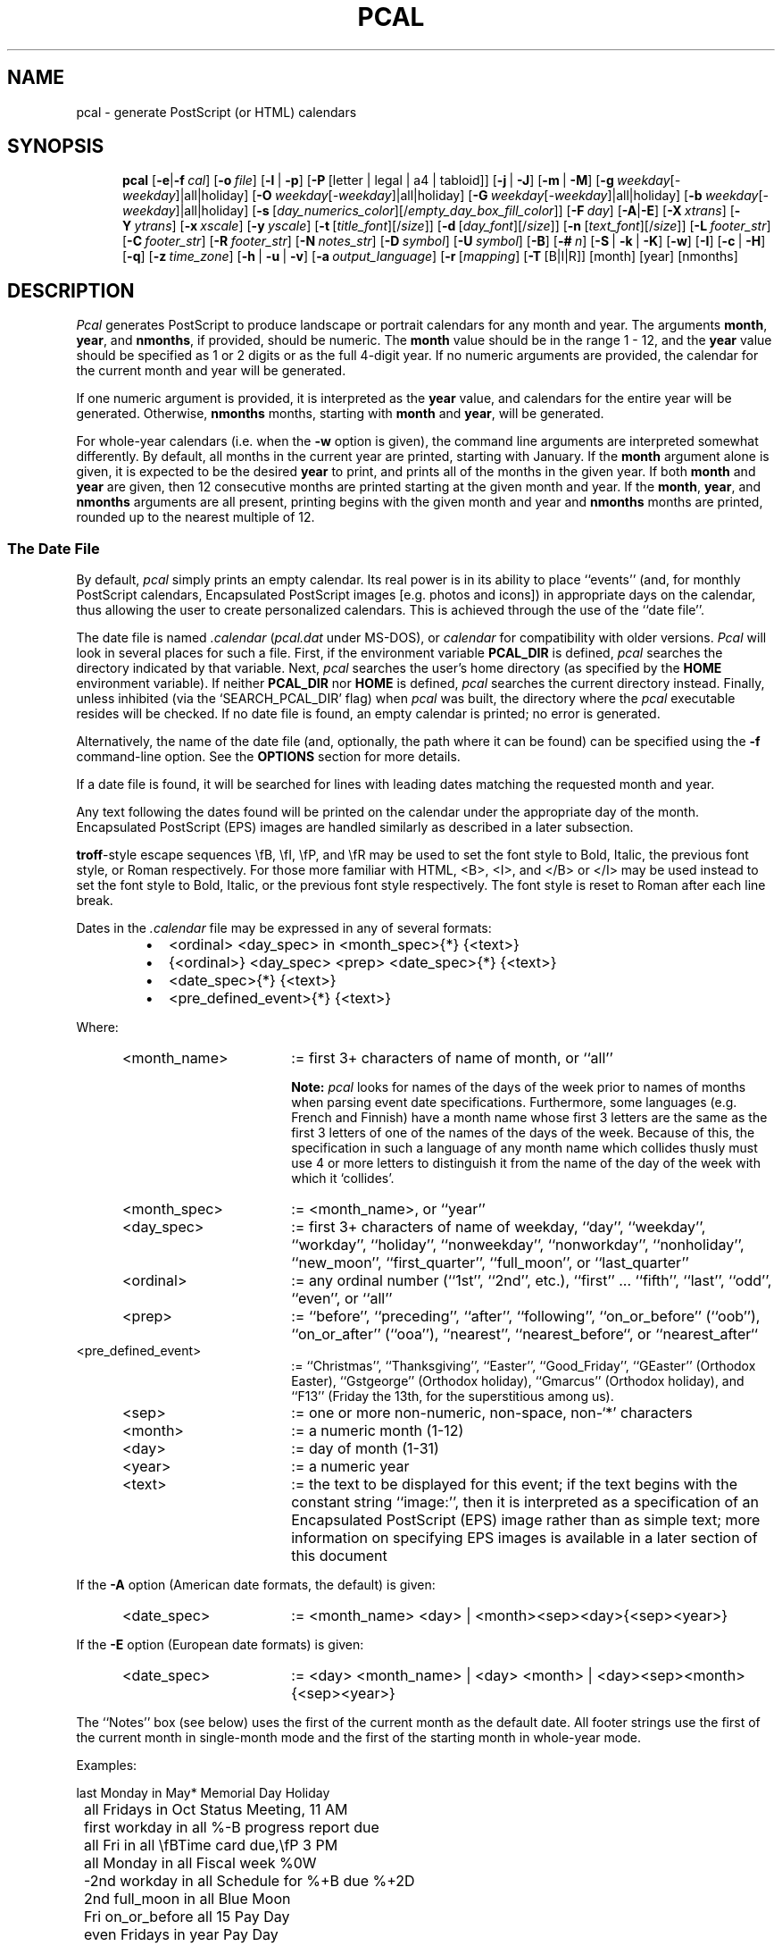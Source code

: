 .\" 
.\" pcal.man - documentation for Pcal
.\" 
.\" This 'man' page may be generated in alternate formats with any
.\" of the following commands:
.\"    
.\"    groff -man -Tps pcal.man >pcal-help.ps
.\"    groff -man -Thtml pcal.man >pcal-help.html
.\"    groff -man -Tascii pcal.man >pcal-help.txt
.\"    
.\" Revision History:
.\"
.\" 4.8.0
.\"     
.\"    2004-12-04 -- changes by Bill Marr (marr99@users.sourceforge.net): 
.\"     
.\"    Provide this commented-out section in the header of this 'pcal.man'
.\"    file to document the revision history.
.\"    
.\"    Provide instructions at the beginning of this file on how to generate
.\"    the various human-readable forms of this 'man' page.
.\"    
.\"    Add a detailed new section ('Encapsulated PostScript (EPS) Images') to
.\"    document the newly-added ability for embedded EPS images (photos,
.\"    icons, etc) on monthly PostScript calendars.
.\"    
.\"    Add a new section ('Generating PostScript Calendars Via A Web Browser
.\"    Interface') to document the long-available ability to generate
.\"    PostScript calendars via a web browser interface using a CGI (Common
.\"    Gateway Interface) script and a couple of HTML user interface files.
.\"    
.\"    In a special section apart from the normal 'pcal' options, document the
.\"    '-Z' (debug-only) flag, which has been available since version 4.3, but
.\"    for which the documentation was intentionally left out of the 'man'
.\"    page.
.\"    
.\"    Add the newly-added languages (sv [Swedish], pt [Portuguese], uk
.\"    [Ukrainian], et [Estonian], ru [Russian], lv [Latvian], and lt 
.\"    [Lithuanian]), to the list of those supported by the '-a' option.
.\"    
.\"    Change the '-a' switch option for the Greek language from 'gr' to
.\"    'el' to match the ISO 639 (2-letter and 3-letter language codes)
.\"    standard.
.\"    
.\"    Slightly re-order both the list of command-line options and the
.\"    associated full-length descriptions so that they're in the same order.
.\"    
.\"    Use the 'groff'/'man' '.SS' macro (unnumbered secondary section
.\"    heading) to provide nicer-looking section breaks.
.\"    
.\"    Create new 'secondary sections' for existing descriptions of 'Format
.\"    Specifiers', 'Pre-Processor Functionality', and 'The Moon File'.
.\"    Previously, these first 2 sections were part of one monolithic section
.\"    and the third was delineated with a simple bold font rather than being
.\"    defined in a distinct secondary section.
.\"    
.\"    Enhance the description of 'Pre-Processor Functionality' to include the
.\"    newly added ability to define a symbol value alongside a symbol name
.\"    with the 'define' directive.
.\"    
.\"    Provide additional examples of entries for the 'date file' (i.e. the
.\"    'pcal' configuration file).
.\"    
.\"    Change a couple of the existing examples of entries for the 'date file'
.\"    to reflect more-current 'year' values, to make it obvious how to
.\"    specify post-1999 years.
.\"    
.\"    Fix 2 small bugs (from the Debian Bug Tracking List for 'pcal') in the
.\"    use of escape sequences (e.g. '-\H' changed to '\-H') which was causing
.\"    the associated hyphenated 'pcal' option descriptions to appear
.\"    incorrectly.
.\"    
.\"    Add an HTML link to the free, online Adobe "PostScript Language
.\"    Reference Manual" book for those wanting to delve into the PostScript
.\"    world a bit deeper.
.\"    
.\"    Update the 'AUTHORS' section with a list of all known recent
.\"    contributors.
.\"    
.\"    Add commented-out lines which consist of several hypostrophes, merely
.\"    as a visual aid to the section breaks within this document for future
.\"    editors.  Also, to avoid text colorization problems (in Emacs'
.\"    'font-lock-mode', usually because of a line starting with a
.\"    double-quote character), break certain lines at a different spot, which
.\"    does not affect the 'man' page output at all.
.\"    
.\"    Change parameter names associated with '-s' command-line option from
.\"    'date_shade' and 'fill_shade' to 'day_numerics_color' and
.\"    'empty_day_box_fill_color' to more accurately reflect their function,
.\"    especially since the specification of a non-gray-scale (i.e. RGB color)
.\"    has been possible with this parameter for some time now.
.\"    
.\"    Change various references to the color 'gray' to reflect the fact that
.\"    the colors used are those specified by the '-s' option, with the
.\"    default for both colors being 'gray'.
.\"    
.\"    Document the '-q' flag (print one column per month, for HTML calendars
.\"    only) which has been available since 'pcal' version 4.7.1.
.\"    
.\"    Document the issue of collision of month names and day-of-week names in
.\"    certain languages (e.g. French and Finnish).
.\"    
.\"    To avoid confusion, provide a note about use of no space between an
.\"    option and its negative value to prevent 'pcal' from misinterpreting
.\"    the negative option value as an illegal option itself, based on a
.\"    problem reported by a user on the 'pcal' SourceForge site.
.\"    
.\"    Provide various other small cleanups and generally bring the document
.\"    up-to-date for all the changes which have gone into 'pcal' over the
.\"    various revisions, including some changes to reflect oversights from
.\"    previous revisions.
.\"    
.\"    Perform general formatting cleanups designed to make the output of this
.\"    manual page easier to read.
.\"    
.\" 
.TH PCAL 1 "14 Dec 2004" "Version 4.8.0" "USER COMMANDS"
.SH NAME
pcal \- generate PostScript (or HTML) calendars
.SH SYNOPSIS
.na
.in +5n
.ti -5n
.B pcal
[\fB\-e\fP|\fB\-f\fP\ \fIcal\fP\|]
[\fB\-o\fP\ \fIfile\fP\|]
[\fB\-l\fP\ |\ \fB\-p\fP]
[\fB\-P\fP\ [letter | legal | a4 | tabloid]]
[\fB\-j\fP\ |\ \fB\-J\fP]
[\fB\-m\fP\ |\ \fB\-M\fP]
[\fB\-g\fP\ \fIweekday\fR[\fI\-weekday\fR]|all|holiday]
[\fB\-O\fP\ \fIweekday\fR[\fI\-weekday\fR]|all|holiday]
[\fB\-G\fP\ \fIweekday\fR[\fI\-weekday\fR]|all|holiday]
[\fB\-b\fP\ \fIweekday\fR[\fI\-weekday\fR]|all|holiday]
[\fB\-s\fP\ [\fIday_numerics_color\fP][/\fIempty_day_box_fill_color\fP\|]]
[\fB\-F\fP\ \fIday\fP\|]
[\fB\-A\fP|\fB\-E\fP]
[\fB\-X\fP\ \fIxtrans\fP\|]
[\fB\-Y\fP\ \fIytrans\fP\|]
[\fB\-x\fP\ \fIxscale\fP\|]
[\fB\-y\fP\ \fIyscale\fP\|]
[\fB\-t\fP\ [\fItitle_font\fP][/\fIsize\fP\|]]
[\fB\-d\fP\ [\fIday_font\fP][/\fIsize\fP\|]]
[\fB\-n\fP\ [\fItext_font\fP][/\fIsize\fP\|]]
[\fB\-L\fP\ \fIfooter_str\fP\|]
[\fB\-C\fP\ \fIfooter_str\fP\|]
[\fB\-R\fP\ \fIfooter_str\fP\|]
[\fB\-N\fP\ \fInotes_str\fP\|]
[\fB\-D\fP\ \fIsymbol\fP\|]
[\fB\-U\fP\ \fIsymbol\fP\|]
[\fB\-B\fP]
[\fB\-#\fP\ \fIn\fP\|]
[\fB\-S\fP\ |\ \fB\-k\fP\ |\ \fB\-K\fP]
[\fB\-w\fP]
[\fB\-I\fP]
[\fB\-c\fP\ |\ \fB\-H\fP]
[\fB\-q\fP]
[\fB\-z\fP\ \fItime_zone\fP\|]
[\fB\-h\fP\ |\ \fB\-u\fP\ |\ \fB\-v\fP]
[\fB\-a\fP\ \fIoutput_language\fP\|]
[\fB\-r\fP\ [\fImapping\fP]
[\fB\-T\fP\ [B|I|R]]
[month]
[year]
[nmonths]

.\" ------------------------------------------------------------------

.SH DESCRIPTION
.I Pcal
generates PostScript to produce landscape or portrait calendars for any 
month and year.  The arguments
.BR month ,
.BR year ,
and
.BR nmonths ,
if provided, should be numeric.  The 
.BR month
value should be in the range 1 \- 12, and the 
.BR year
value should be specified as 1 or 2 digits or as the full 4-digit year.
If no numeric arguments are provided, the calendar for the current month
and year will be generated.
.PP
If one numeric argument is provided, it is interpreted as the
.BR year
value, and calendars for the entire year will be generated.  Otherwise, 
.BR nmonths
months, starting with
.BR month
and
.BR year ,
will be generated.
.PP
For whole-year calendars (i.e. when the
.B \-w
option is given), the command line arguments are interpreted somewhat
differently.  By default, all months in the current year are printed, starting
with January.  If the
.B month
argument alone is given, it is expected to be the desired
.B year
to print, and prints all of the months in the given year.  If both
.BR month " and " year
are given, then 12 consecutive months are printed starting at the given
month and year.  If the
.BR month ", " year ", and " nmonths
arguments are all present, printing begins with the given month and year and
.B nmonths
months are printed, rounded up to the nearest multiple of 12.

.\" ------------------------------------------------------------------

.SS The Date File

By default,
.I pcal
simply prints an empty calendar.  Its real power is in its ability to place
``events'' (and, for monthly PostScript calendars, Encapsulated PostScript
images [e.g. photos and icons]) in appropriate days on the calendar, thus
allowing the user to create personalized calendars.  This is achieved through
the use of the ``date file''.
.PP
The date file is named
.IR \.calendar " (" pcal.dat
under MS-DOS),
or
.I calendar
for compatibility with older versions.
.I Pcal
will look in several places for such a file.  First, if the environment variable
.BR PCAL_DIR
is defined,
.I pcal
searches the directory indicated by that variable.
Next,
.I pcal 
searches the user's home directory (as specified by the
.BR HOME
environment variable).
If neither
.BR PCAL_DIR
nor
.BR HOME
is defined,
.I pcal
searches the current directory instead.  Finally, unless inhibited (via 
the `SEARCH_PCAL_DIR' flag) when
.I pcal
was built, the directory where the
.I pcal
executable resides will be checked.  If no date file is found, an empty
calendar is printed; no error is generated.
.PP
Alternatively, the name of the date file (and, optionally, the path where it
can be found) can be specified using the
.B \-f
command-line option.  See the \fBOPTIONS\fP section for more details.
.PP
If a date file is found, it will be searched for lines with
leading dates matching the requested month and year.
.PP
Any text following the dates found will be printed on the calendar under the
appropriate day of the month.  Encapsulated PostScript (EPS) images are
handled similarly as described in a later subsection.
.PP
\fBtroff\fP-style escape sequences \\fB, \\fI,
\\fP, and \\fR may be used to set the font style to Bold, Italic, the previous
font style, or Roman respectively.  For those more familiar with HTML,
<B>, <I>, and </B> or </I> may be used instead to set the font style to Bold,
Italic, or
the previous font style respectively.  The font style is reset to Roman after
each line break.
.PP
Dates in the
.I \.calendar
file may be expressed in any of several formats:
.RS
.LP
.IP \(bu 2
<ordinal> <day_spec> in <month_spec>{*} {<text>}
.IP \(bu 2
{<ordinal>} <day_spec> <prep> <date_spec>{*} {<text>}
.IP \(bu 2
<date_spec>{*} {<text>}
.IP \(bu 2
<pre_defined_event>{*} {<text>}
.RE
.LP
Where:
.PP
.\".nf
.TP 22
	<month_name>
:= first 3+ characters of name of month, or ``all''
.IP
.B Note:
.I pcal
looks for names of the days of the week prior to names of months when parsing
event date specifications.  Furthermore, some languages (e.g. French and
Finnish) have a month name whose first 3 letters are the same as the first 3
letters of one of the names of the days of the week.  Because of this, the
specification in such a language of any month name which collides thusly must
use 4 or more letters to distinguish it from the name of the day of the week
with which it `collides'.
.TP
	<month_spec>
:= <month_name>, or ``year''
.TP
	<day_spec>
:= first 3+ characters of name of weekday, ``day'', ``weekday'', ``workday'',
``holiday'', ``nonweekday'', ``nonworkday'', ``nonholiday'', ``new_moon'',
``first_quarter'', ``full_moon'', or ``last_quarter''
.TP
	<ordinal>
:= any ordinal number (``1st'', ``2nd'', etc.), ``first'' ... ``fifth'',
``last'', ``odd'', ``even'', or ``all''
.TP
	<prep>
:= ``before'', ``preceding'', ``after'', ``following'', ``on_or_before''
(``oob''), ``on_or_after'' (``ooa''), ``nearest'', ``nearest_before``, or
``nearest_after``
.TP
	<pre_defined_event>
:= ``Christmas'', ``Thanksgiving'', ``Easter'', ``Good_Friday'', ``GEaster''
(Orthodox Easter), ``Gstgeorge'' (Orthodox holiday), ``Gmarcus'' (Orthodox
holiday), and ``F13'' (Friday the 13th, for the superstitious among us).
.TP
	<sep>
:= one or more non-numeric, non-space, non-`*' characters
.TP
	<month>
:= a numeric month (1-12)
.TP
	<day>
:= day of month (1-31)
.TP
	<year>
:= a numeric year
.TP
	<text>
:= the text to be displayed for this event; if the text begins with the
constant string ``image:'', then it is interpreted as a specification of an
Encapsulated PostScript (EPS) image rather than as simple text; more
information on specifying EPS images is available in a later section of this
document
.PP
If the
.B \-A
option (American date formats, the default) is given:
.PP
.TP 22
	<date_spec>
:= <month_name> <day> | <month><sep><day>{<sep><year>}
.PP
If the
.B \-E
option (European date formats) is given:
.PP
.TP 22
	<date_spec>
:= <day> <month_name> | <day> <month> | <day><sep><month>{<sep><year>}

.PP
The ``Notes'' box (see below) uses the first of the current month as the
default date.  All footer strings use the first of the current month in
single-month mode and the first of the starting month in whole-year mode.
.PP
Examples:
.PP
.ft CW
.nf
	last Monday in May*         Memorial Day Holiday
.sp
	all Fridays in Oct          Status Meeting, 11 AM
	first workday in all        %-B progress report due
	all Fri in all              \\fBTime card due,\\fP 3 PM
	all Monday in all           Fiscal week %0W
	-2nd workday in all         Schedule for %+B due %+2D
	2nd full_moon in all        Blue Moon
	Fri on_or_before all 15     Pay Day
	even Fridays in year        Pay Day
	183rd day of year           Mid-year (%l days left)
.sp
	Tue after first Mon in Nov  Election Day (USA)
.sp
	4th Thu in Nov*             Thanksgiving
	Fri after 4th Thu in Nov*   Day after Thanksgiving
	workday nearest 12/25*      Holiday
.sp
	12/25/04*                   Christmas     # American
	25.12.04*                   Christmas     # European
	25. 12.*                    Christmas     # European
.sp
	Dec 25*                     Christmas     # American
	25 Dec*                     Christmas     # European
	25. Dec*                    Christmas     # European
.sp
	F13                   Avoid black cats!   # 'Friday the 13th'
.fi
.ft
.PP
Any non-numeric character may separate numeric dates.  Holidays may be flagged
by following the date immediately with `*' as in the examples above; this will
cause the date numerics to be printed in the color specified by the
.B \-s
option (default = gray) and will cause the associated text (on monthly-format
calendars) to be placed adjacent to the numeric date in the day box rather
than below the numeric date (as is done for all non-holiday events).  ``Each''
and ``every'' are accepted as synonyms for ``all'', and any word may be used
in place of ``in''.  The abbreviations ``oob'' and ``ooa'' may be used in
place of the keywords ``on_or_before'' and ``on_or_after'', respectively.
``Nearest'' attempts to match the specified date; if that fails, it tries the
day after, then the day before, then two days after, two days before, and so
forth until a match occurs.
.PP
Wildcard day names are also provided.  The keyword ``weekday'' applies to any
days which are normally printed in "logical black" - the predominant day
color - on the calendar.  The keyword
``workday'' is the same, but does not include any holidays.  The keyword
``holiday'' includes only those days flagged as holidays.  The keywords
``nonweekday'', ``nonworkday'', and ``nonholiday'' are also recognized as
negations of the above.  See the
.B CAVEATS
below for important notes on using these keywords.
Moon phases may also appear as wildcards; ``nm'' is accepted as a
synonym for ``new_moon'', ``1q'' and ``fq'' for ``first_quarter'', ``fm'' for
``full_moon'', ``3q'' for ``third_quarter'', and ``lq'' for ``last_quarter''. 
.PP
Ordinal day numbers may be used to specify dates, either relative to the
month or to the year.  Either words or numeric abbreviations may be used for
``first'' through ``fifth''; higher numbers must be given using the
numeric equivalent (e.g. 100th).  Negative ordinal numbers may even be used.
For example, ``\-2nd'' means ``next to last''.
.PP
``Odd'' and ``even'' do not refer to the actual date; instead, ``odd''
means ``alternate, starting with the first'', and ``even'' means ``alternate,
starting with the second''.  Thus, ``odd Fridays in March'' refers to
the first, third, and (if present) fifth Fridays in March \(em not to
those Fridays falling on odd dates.
.PP
``All'' refers to each individual month; ``year'' refers to the year
as an entity.  Thus ``odd Fridays in all'' refers to the first, third, and fifth
Friday of each month, while ``odd Fridays in year'' refers to
the first Friday of January and every other Friday thereafter.
.PP
``Nearest'', ``nearest_before'', and ``nearest_after'' refer to the
nearest weekday or wildcard day with respect to the specified
date.  ``Nearest_before'' and ``nearest_after'' allow the user to
specify how \fIpcal\fP is to disambiguate between two dates that are
equally near: e.g., ``nonweekday nearest_before [Wed.] 9/25/96'' refers
to Sunday, 9/22 while ``nonweekday nearest_after 9/25/96'' refers to
Saturday, 9/28.  (Note that ``nearest_before'' and ``nearest_after''
are equivalent to ``nearest'' when no such ambiguity exists: e.g.,
``nonweekday nearest_before [Thu.] 9/26/96'' refers to Saturday, 9/28.)
.PP
Text in the date file may use C-like escape sequences (i.e. a `\\' followed by
a character, 1 \- 3 octal digits, or `x' followed by 1 \- 2 hexadecimal digits).
Escaped whitespace (including
.B newline
) and the standard ANSI character escapes (`\\a', `\\b', `\\f', `\\n', `\\r',
`\\t', `\\v') are all replaced by a single blank.
.PP
The HTML special characters `&lt;' `&gt;' `&quot;' `&amp;' `&nbsp;' and
`&#NNN;' (NNN = any three decimal digits) are also supported.  These will
be propagated intact (be sure to escape the `#' in `&#NNN;') if the output
is specified as HTML (see the
.B \-H
flag); otherwise they will be converted to their ASCII equivalents.  This
allows a common date file to be used regardless of whether the desired
output format is HTML, PostScript, or
Un*x
.I "calendar(1)"
(see the
.B \-c
flag) input.
.PP
Lines in the
.I \.calendar
file consisting of 
.B year ####
(where
.B ####
is a numeric year) can be used
to set the year for following entries.  This assumes that the following
entries do not contain a year; any date entries containing year information
will set the remembered year to that year.
.PP
Lines in the
.I \.calendar
file consisting of 
.B year all
(or, alternatively, \fByear *\fP) direct \fIpcal\fP to wildcard
following entries against every applicable year.  This assumes
that the following
entries do not contain a year; any date entries containing year information
(or an explicit \fByear ####\fP entry) will set the remembered year
to that year.
.PP
Lines in the
.I \.calendar
file consisting of 
.B opt <options>
can be used to override the defaults for
any command-line options except
.BR \-c ,
.BR \-e ,
.BR \-f ,
.BR \-h ,
.BR \-H ,
.BR \-u ,
.BR \-v ,
.BR \-D ", and"
.BR \-U .
Any options specified in this manner
are, in turn, overridden by those specified explicitly on the command line.
.PP
Lines in the
.I \.calendar
file consisting of
.B note{/<number>} <month>
can be used to place notes regarding the
entire month in one of the unused blocks of the calendar.  The
.B <month>
indicator may be either a number 1 through 12 or an alphabetic month name
as described above;  ``note all'' will place the associated text in the
notes block for each month in the current year.
.B <number>
is an optional positive or negative number specifying the
empty box where the associated text is to be placed.  If positive,
.I pcal
counts forward from the first empty box; if negative,
.I pcal
counts backward from the last empty box.  Thus,
.BR ``note/1''
places the associated text in the first empty box;
.BR "note/-3"
in the third-to-last.  The default is -1 if no <number> is given
(last empty box, immediately preceding the small
calendars on the bottom row; cf.
.BR \-S ,
.BR \-k ,
and
.BR \-K ,
below).  You can place several notes in the same box.  You can also use more
than 1 box for the various monthly notes.
.PP
Lines in the
.I \.calendar
file consisting of 
.B input-language XX
(where
.B XX
is the 2-letter specification for any of the supported languages) can be used
to set the language used for interpretation of the month names and day-of-week
names for the remaining event entries.  This option may be specified more than
once, as needed, if the language used to describe events changes within the
file.  For backwards compatibility, the default value for `input language' if
this directive is never used is 'en' (English).  Note that this directive is
distinct from the specification of 'output language' as accomplished with the
.B \-a
option.
.PP
Comments are supported in the
.I \.calendar
file.  Any characters following a `#' character are ignored, through the end
of that line, unless the `#' character is escaped by `\\'.

.\" ------------------------------------------------------------------

.SS Format Specifiers

.I Pcal
allows format specifiers in both the event text and footer strings (see the
.BR \-L ,
.BR \-C ,
.BR \-R ,
and
.B \-N
options below). Each format specifier will be replaced by a corresponding
string as outlined in the following table:
.PP
.nf
	%a	abbreviated weekday
	%A	full weekday
	%b	abbreviated month name
	%B	full month name
	%d	day of month (1-31)
	%j	day of year (1-366)
	%l	days left in year (0-365)
	%m	month (1-12)
	%U	week number (0-53)
	%W	week number (0-53)
	%u	week number (1-54)
	%w	week number (1-54)
	%y	year w/o century (00-99)
	%Y	year w/century
	%%	`%' character

	%o	print number as ordinal
	%0	print number with leading zeroes
	%+	use following month or year
	%\-	use previous month or year
	%{+N}[DWMY]	adjust date by +N days/weeks/months/years
	%{\-N}[DWMY]	adjust date by \-N days/weeks/months/years
.fi
.PP
Most of these are derived from the ANSI C
.ft CW
strftime()
.ft
function, but the 
.B %[louwMD]
and
.B %[o0+\-]
format specifiers are specific to
.IR pcal .
.PP
The
.B %u
specifier considers the week containing 1/1 (Jan 1st) as week 1 and the
following logical Sunday (the first day of the week as printed; cf. the
.B \-F
option below) as the start of week 2; 
.B %U
considers the first logical Sunday as the first day of week 1.  
.B %w
and 
.B %W
behave like 
.B %u
and 
.B %U
respectively, but use the first logical Monday instead.  Note that
.B %w
has a different meaning from
.ft CW
strftime().
.ft
.PP
The 
.B %o
format specifier prints a number as an ordinal, with the appropriate suffix
(``st'', ``nd'', ``rd'', or ``th'' in English) appended.  For example,
.B %od
prints the day of the month as ``1st'', ``2nd'', ``3rd'', etc.
.PP
Unlike 
.ft CW
strftime(),
.ft
.I pcal
defaults to printing numbers (except
.BR %y )
without leading zeroes.  If leading zeroes are desired, the `0'
prefix may be used.  For example,
.B %0j
prints the first day of year as ``001''.
.PP
The
.B %+
and
.B %\-
format specifiers direct
.I pcal
to substitute the following/previous month/year in the following
.B [bBmyY]
specifier.  For example,
.B %+B
prints the name of the next month.
.PP
The
.B %{[+\-]N}[DWMY] 
format specifiers do not print anything, but instead adjust the working
date by \(+-
.BR N days
.RB ( D ),
weeks
.RB ( W ),
months
.RB ( M ),
or years
.RB ( Y ).
Subsequent format specifiers use the adjusted date instead of the
current date.  For example, 
.B %+1M %B %Y
adjusts the date forward by one month and then prints the resulting
month and year (``January 1992'' in December, 1991);
.B %\-2W %b %d
adjusts the date backward by two weeks and prints the resulting
month and day (``Jul 26'' on August 9).
.PP
Such date adjustments are normally cumulative; for example,
.B %+1Y%\-1D
adjusts the date forward by one year and then backward by one day.  If
.B %D
or
.B %M
is specified alone (or if
.B N
is zero),
.I pcal
restores the original date.  Note that
.B %M
has a different meaning to the
.ft CW
strftime()
.ft
function.
.PP
Here's a common, useful example of an event entry for the 
.I pcal
date file which combines the ability to adjust working dates and the ability
to display ordinals.  This particular example is used to display text on the
birthday of a person born in 1991:
.RS
.LP
May 10 Eric's %-1991Y%oY Birthday
.RE
.LP
That entry would result in the following text being displayed on May 10, 2005:
.PP
.RS
.LP
Eric's 14th Birthday
.RE
.LP

.\" ------------------------------------------------------------------

.SS Encapsulated PostScript (EPS) Images

For monthly PostScript calendars only, 
.I pcal
supports the embedding of one or more EPS images (photos, icons, etc) into any
given day of the month.  (EPS image specifications in the
.I pcal
date file are ignored for yearly PostScript calendars and for all HTML
calendars.)

In order to associate an image with a given event, you must add one or more
entries to the date file.  The event date is specified exactly as described
previously for simple event text specification lines.  However, instead of
specifying the text associated with the event, you instead specify the EPS
image filename and some additional parameters in the following format:
.PP
.ft CW
.nf
	image:<EPS-image-filename> <x-scale> <y-scale> <x-delta> <y-delta>
.fi
.ft
.PP
Where:
.PP
.TP 28
	<EPS-image-filename> 
is the filename (which can include a path) of the Encapsulated PostScript
image.
.BR "Note:"
The EPS image filename must be preceded by the constant text `image:' in
order to distinguish an EPS image specification from an ordinary event text
specification.
.TP
	<x-scale>
is a scaling factor in the horizontal dimension for the EPS image.  A value of
1.0 is nominal (i.e. no change to image scale).  Values between 0.0 and 1.0
shrink the image in the horizontal dimension while values over 1.0 expand the
image in the horizontal dimension.  Generally speaking, only positive values
should be used.  However, in the rare case that you find that your EPS image
needs to be flipped about the vertical axis (i.e. left to right), you can use
a negative value to achieve this without having to tweak the actual PostScript
content within the EPS image file.  Use of a negative value will undoubtedly
necessitate a corresponding change to the <x-delta> parameter to account for
the image's relocated position that occurs when it gets 
flipped "left-to-right".
.TP
	<y-scale>
is a scaling factor in the vertical dimension for the EPS image.  Values
between 0.0 and 1.0 shrink the image in the vertical dimension while values
over 1.0 expand the image in the vertical dimension.  Note that a negative
value for this parameter can be useful in the less-than-rare case that you
find that your EPS image needs to be flipped about the horizontal axis
(i.e. top to bottom).  In such cases, you can use a negative <y-scale> value
to achieve this without having to tweak the actual PostScript content within
the EPS image file.  Use of a negative value will undoubtedly necessitate a
corresponding change to the <y-delta> parameter to account for the image's
relocated position that occurs when it gets flipped "upside down".
.TP
	<x-delta>
:= a horizontal adjustment in typographic `points' (i.e. 72nds of an inch) for
the positioning of the EPS image.  With offsets of 0 for X and Y, the image
will be printed at the extreme left edge of the box for that day, just under
the numerics for that day.  Positive values move the image to the right and
negative values move the image to the left.
.TP
	<y-delta>
:= a vertical adjustment in typographic `points' (i.e. 72nds of an inch) for
the positioning of the EPS image.  With offsets of 0 for X and Y, the image
will be printed at the extreme left edge of the box for that day, just under
the numerics for that day.  Positive values move the image up and negative
values move the image down.
.PP
Here's an example of a line from the date file that associates an EPS image
with an event:
.PP
.ft CW
.nf
	4th Thu in Nov*   Thanksgiving
	4th Thu in Nov*   image:/eps-path/turkey.eps 1.0 1.0 0 0
.fi
.ft
.PP
You can place as many images as you want on a single day of the month by
specifying repeated lines in the date file.  For example, these lines put
icons of George Washington and Abraham Lincoln on the day of the
U.S. ``Presidents' Day'' holiday, along with the event text:
.PP
.ft CW
.nf
	3rd Monday in Feb*   Presidents' Day
	3rd Monday in Feb*   image:/eps-path/washington.eps 0.08 0.08 8 0
	3rd Monday in Feb*   image:/eps-path/lincoln.eps 0.22 0.22 48 0
.fi
.ft
.PP
Note that the icon for Lincoln is shifted to the right by 48 typographic
points so as not to overlay the first icon.
.PP
In cases where you're displaying non-holiday event text (e.g. someone's
birthday) and an EPS image, you'll often need to use a negative `Y-delta'
value on the EPS image specification line, in order to shift the image down so
that it doesn't cover the event text, which appears just below the day's
numerics for non-holiday events.  (Text for holiday events appears higher up,
to the right of the day's numerics, so there's usually no collision with the
EPS image.)
.PP
.BR "Note:"
Unfortunately, most EPS images cannot be used directly by
.IR pcal .
In order to make an EPS image usable, you will have to (as an absolute
minimum) remove or comment out the PostScript `showpage' command near the end
of the EPS image file.  If you fail to do this, the calendar will be printed
immediately (or displayed immediately, if previewing on-screen) after
encountering the EPS image, prior to completion of the processing of the rest
of the EPS images for that month!
.PP
Furthermore, depending on the EPS image used and how it was created, you may
also have to remove or comment out some or all of the PostScript `translate'
commands, in order to avoid the use of illogical X-delta and Y-delta values
when specifying the EPS image in your
.I pcal
date file. Most programs that generate EPS output (either directly or via
conversion from some other graphic format) seem to have these `translate'
commands relatively early in the EPS file.
.PP
It may take some experimentation to get it just right.  Preview the
.I pcal
output using a PostScript viewer as you tweak the PostScript commands in the
EPS image file and/or the event entry in the
.I pcal
date file.
.RS
.LP
.BR "Note:"
Depending upon what application you use to preview PostScript
content, the monthly calendars may not show any embedded EPS images.
Here's a rundown of some popular PostScript-viewing applications and
whether they correctly display the embedded EPS images:
.RS
.LP
.IP \(bu 2
gv (version 3.5.8) -- EPS images appear fine
.IP \(bu 2
ggv (versions 2.4.0.1 and 2.6.1) -- EPS images appear fine
.IP \(bu 2
kghostview (versions 0.13.2 [KDE 3.1.4] and 0.2.0 [KDE 3.2.3]) -- EPS images DO NOT APPEAR!
.RE
.LP
.RE
.LP
For converting non-EPS images (e.g. photos) to EPS format, one can use the
graphical image manipulation program called `The Gimp':
.RS
.LP
.IR http://www.gimp.org
.RE
.LP
For icons in WMF format (which are popular in various 3rd-party, legacy-OS,
commercial calendar programs), the `libwmf'/`wmf2eps' library/utility is
useful for generating
.IR pcal -capable
EPS icons.  It can be found at this site:
.RS
.LP
.IR http://wvware.sourceforge.net/libwmf.html
.RE
.LP
.BR "Note:"
The EPS image content is not generated in the PostScript output -- only a
reference to the EPS image filename is generated.  From a practical
standpoint, this means that normally you'll need to print/preview the
PostScript output of 
.I pcal
from the same computer/setup as that which was used to run
.I pcal
in the first place.  If you want to generate a calendar with embedded EPS
images that will later be printed/viewed on another machine which does not
have access to those EPS images, you'll need to run the output through a
pre-processor which will put the EPS image content into the PostScript output
file.  For example, assuming your initial calendar output was generated to a
file named `pcal.ps', on most GNU/Linux systems you could run this command,
which uses the popular `Ghostscript' interpreter:
.RS
.LP
gs -r300x300 -dBATCH -dNOPAUSE -sDEVICE=pswrite -sOutputFile=out.ps pcal.ps
.RE
.LP
This would generate a PostScript file named `out.ps', at 300x300 dpi
resolution, which has the actual EPS image content embedded within, allowing
you to transport the `out.ps' file to another computer for viewing/printing.
Of course, the new file is substantially larger, but it's
portable. Furthermore, the EPS images will be viewable even in
PostScript-viewing applications (see above) which don't properly support the
display of embedded (by filename only) EPS images.

.\" ------------------------------------------------------------------

.SS Pre-Processor Functionality

.I Pcal
supports rudimentary
.IR cpp -like
functionality in the
date file, allowing the following constructs:
.RS
.LP
.IP \(bu 2
.BR "define | undef"
.IP \(bu 2
.B if{{n}def} ... {elif ...}* {else ...} endif
.IP \(bu 2
.BR include
.RE
.LP
Note that these are not preceded by `#' as they are in C.
.PP
Symbol names defined using these keywords (or via the 
.B -D
option) are case-insensitive.
It is not an error to
.BR undef
an undefined symbol, nor to
.BR define
a previously-defined one.  
.PP
A symbol can be defined with just a name (e.g. ``define MY_SYM'') or it can
take on a value (e.g. ``define MY_SYM SOME_VALUE'').  Use of symbol values is
convenient for defining a starting date then using that symbol to reference
that starting date in one or more events.  For example, these definitions in
the date file might be useful:
.PP
.ft CW
.nf
	define semester_start 8/23   # Beginning of semester
	semester_start                 Class Start
	7th  day after semester_start  1st Quiz
	14th day after semester_start  2nd Quiz
	undef semester_start
.fi
.ft
.PP 
Be aware that the substitution of symbol values for symbol names is not
robust, so it's wise to use a symbol name that's unlikely to occur in any of
your other event text.  In other words, if you defined the `semester_start'
symbol in the example above as merely `start', then you'd get the undesired
effect of having the text `Class 8/23' in your calendar on that day instead of
`Class Start'!  The use of `undef semester_start' in the above example is
optional and is really only useful to prevent any unwanted symbol
substitutions later on, which probably won't happen unless you poorly choose
your symbol name to begin with.
.PP
An
.BR ifdef
alone is always
.BR false "; an"
.BR ifndef
alone is always
.BR true .
.BR if
is accepted as a synonym for
.BR ifdef .
.PP
The name of the file in the 
.BR include
directive may optionally be
surrounded by either "" or <>, both of which are ignored.  If the
name is not an absolute path, it is taken to be relative to the
directory where the file containing the directive is located.
If the string "%y" appears in the file name, it is replaced by the last two
digits of the current year or, if "year all" is in effect, is expanded to
all applicable years.
.I Pcal
is smart enough to translate
.B ~/
to the user's home directory.
.PP
.I pcal
normally terminates immediately if the file specified in an
.BR include
directive does not exist.  An alternate form of the directive,
.BR include? ,
directs
.I pcal
to continue silently if the file does not exist or cannot be opened.
.PP
In addition to pre-processing keywords,
.I pcal
also accepts boolean expressions in
.B if{{n}def}
and
.B elif
directives.  These expressions consist of symbol names joined by the boolean
operators
.BR ! ", " & ", " ^ ", and "
.BR | ,
in order of precedence, high to low.  Parentheses may be used to alter the
precedence.  The synonyms
.BR && " and " ||
are accepted for
.BR & " and " | .
A symbol name evaluates to 
.B true
if currently defined,
.B false
if not; thus:
.PP
.ft CW
.nf
	ifdef A | B | C
.fi
.ft
.PP
\&...is
.B true
if any of the symbols A, B, and C is defined, and:
.PP
.ft CW
.nf
	ifdef A & B & C
.fi
.ft
.PP
\&...is
.B true
if they all are.  Note that 
.B ifndef <expr>
is equivalent to 
.B ifdef !( <expr> ).

.\" ------------------------------------------------------------------

.SS The Moon File

If a file of the name
.IR .moon## " (" moon##.dat
under MS-DOS),
where
.B ##
is the last two digits of the calendar year, exists in the same directory
as the date file (or in the directory where 
.I pcal
resides),
.I pcal
uses the information contained within to calculate the phase of the
moon.  If a) no such file exists, b) the
.B \-e
flag (do not use a date file) is specified, or c) the
.B \-z
flag (specify time zone) is specified, then
.I pcal
uses an algorithm to calculate the phase of the moon.
.PP
Entries in the moon file must conform to the following syntax:
.PP
If the
.B \-A
option (American date formats, the default) is given:
.PP
.ft CW
.nf
	<quarter> <month><sep><day> {<hour><sep><min>}
.fi
.ft
.PP
If the
.B \-E
option (European date formats) is given:
.PP
.ft CW
.nf
	<quarter> <day><sep><month> {<hour><sep><min>}
.fi
.ft
.PP
Where:
.PP
.nf
	<quarter>	:= ``nm'', ``fq'' or ``1q'', ``fm'', ``3q'' or ``lq'' (new moon,
				first quarter, full moon, last quarter)
	<hour>		:= number 0-23 (24-hour clock)
	<min>		:= number 0-59
.fi
.PP
This file must contain entries for all quarter moons in the year,
in chronological order; if any errors are encountered,
.I pcal
will revert to using its default algorithm.
.PP
As in the date file, comments start with `#' and run through the
end of the given line.  
.PP
The moon file may optionally contain an \fBopt \-A\fR or \fBopt \-E\fR line
to specify the format of its own date entries independently of the format
used in the date file.  No other flags are legal in the moon file.
.PP

.\" ------------------------------------------------------------------

.SS Generating PostScript Calendars Via A Web Browser Interface

PostScript-format
.I pcal
calendars can be generated and viewed from a web browser interface.
.RS
.LP
.BR "Note:"
This is not to be confused with the ability to generate
non-PostScript, HTML-format (using the
.BR \-H
command-line option) calendars,
which is a different capability entirely.
.RE
.LP
.I Pcal
comes with 3 files that provide this 
ability: `pcal.cgi', `pcal.html', and `pcalw.html'.
.PP
The CGI file must be edited before using it. Change the definition
for 
.I `pcal=' 
to point to the location of the
.I pcal
executable file.  
Change the definition
for 
.I `file=' 
to point to the location of the
.I pcal
`date file' (e.g. `.calendar'), which contains the options
for running
.IR pcal .
Finally, copy the `pcal.cgi' file to the location where your web
server expects to find such files (e.g. `/var/www/cgi-bin/').
.PP
The `pcal.html' and `pcalw.html' files must also be edited.  Each
one has a line like this:
.RS
.LP
<FORM ACTION="http://yourpath/cgi-bin/pcal.cgi" METHOD=GET>
.RE
.LP
That line must be edited to point to the host and location of your
CGI file.
.PP
Once that's done, point your web browser to the `pcal.html' or
`pcalw.html' file to generate monthly/yearly PostScript calendars
for viewing within your web browser.
.RS
.LP
.BR "Note:"
Depending upon what application your web browser spawns to preview
PostScript content, the monthly calendars generated via this web
browser interface may not show any embedded EPS images.  For a
rundown of some popular PostScript-viewing applications and whether
they correctly display the embedded EPS images, see the section
(above) entitled `Encapsulated PostScript (EPS) Images'.
.RE
.LP

.\" ------------------------------------------------------------------

.SH OPTIONS
.TP
.B \-e
Prints an empty calendar.  Do not print entries from a
.I \.calendar
file even if one exists.
.TP
.BI \-f " cal"
Directs
.I pcal
to use the file name
.I cal
as the input file in place of the default
.I \.calendar
file.  Note that the search rules are different when
.B \-f
is used.  If
.I cal
is an absolute file name (i.e., starting with a `/'), then
.I pcal
attempts to open only that file.  Otherwise,
.I pcal
looks for
.I cal
in the current directory, then in the directory indicated by the environment
variable
.B PCAL_DIR 
(if defined), and finally, unless inhibited (via the `SEARCH_PCAL_DIR' flag)
when
.I pcal
was built, in the directory where the
.I pcal
executable resides.  If the given
.I cal
file is not found, an error results.
.TP
.BI \-o " file"
Directs
.I pcal
to write the output to
.I file
instead of to stdout.
.TP
.B \-l
Causes the output to be in landscape mode (default).
.TP
.B \-p
Causes the output to be in portrait mode.
.TP
.B \-P
Selects the paper size.  The following sizes are supported:
.RS
.RS
.LP
.IP \(bu 2
letter \(em 8.5 x 11.0 inches
.IP \(bu 2
legal \(em 8.5 x 14.0 inches
.IP \(bu 2
a4 \(em 210 x 297 mm
.IP \(bu 2
tabloid \(em 11.0 x 17.0 inches
.RE
.RE
.LP
.TP
.B \-j
Causes the Julian date (day of year) to be printed in each calendar box.
.TP
.B \-J
Causes the Julian date and the number of days remaining in the year to
be printed in each calendar box.
.TP
.B \-m
Causes moon icons to be printed on dates corresponding to
new, half, and full moons (the default is that no moons are printed).
.TP
.B \-M
Causes moon icons to be printed on all dates (the default is
that no moons are printed).
.TP
.BI \-g " day1\fR[\fI\-day2\fR]" " | all | holiday "
Causes all dates falling on weekday
.I day1
(through 
.I day2
if specified) to be printed in the `day numerics color' (i.e. the color specified by the
.B \-s
option [default = gray]);
.B \-g all
causes all weekdays (other than holidays) to be printed in the `day numerics color';
.B \-g holiday
causes all holidays to be printed in `day numerics color'.  \fIday1\fR and \fIday2\fR
may wrap around weekends; for example,
.B \-g fri\-sun
causes Fridays, Saturdays, and Sundays to be printed in the `day numerics color'.
.TP
.BI \-O " day1\fR[\fI\-day2\fR]" " | all | holiday "
Similar to
.BR \-g ,
but the selected days will be printed as outlined characters, using the `day numerics color'.
.TP
.BI \-G " day1\fR[\fI\-day2\fR]" " | all | holiday "
Similar to
.BR \-g ,
but the selected days will be printed in the `day numerics color', outlined in
black.
.TP
.BI \-b " day1\fR[\fI\-day2\fR]" " | all | holiday "
Similar to \(em you guessed it \(em
.BR \-g ,
but the selected days will be printed in black.  Since black is the default
for weekdays, \-b is primarily used to overriding other flags (e.g.,
.B \-g all \-b sat-sun
).
.TP
.BR "    Note:"
The default for the above options is to print Saturdays, Sundays, and holidays
in the `day numerics color' and all other days in black.  For backward
compatibility with earlier versions of
.IR pcal ,
.BR \-O
and
.BR \-G
alone change all non-black days to the specified color.
.TP
.BI \-s " [day_numerics_color][/empty_day_box_fill_color]"
Overrides the default value(s) for the color of the numerics for each day
and/or the color of the fill used on boxes for 'empty' days.
.B "Note:"
This option only applies to PostScript-format calendars, not to HTML-format
calendars.  These values may be set independently of each other.  For use with
non-color printers, these values should be in the range 0.0 (black) through
1.0 (white).  The default values are 0.8 for day numerics and 0.9 for empty
day boxes.  For use with color printers, these values may optionally be
specified as a set of \fIred\fP:\fIgreen\fP:\fIblue\fP (RGB) values, each of
which must in the range 0.0 through 1.0.  At least one `:' must be present for
these values to be recognized as RGB colors; omitted values are set to 0.0.
.TP
.BI \-F " day"
Selects weekday
.I day
as the first day of the week.  The given day will appear in the left-most
column of the calendar.  \fIday\fP may be specified either as a weekday
name or, optionally, as a number in the range 0 (Sunday) through 6 (Saturday).
.TP
.B \-A
Directs
.I pcal
to use American date conventions (
.B mm/dd{/yy}
and
.B month dd
) when parsing the date file.  This is the default.
.TP
.B \-E
Directs
.I pcal
to use European date conventions (
.B dd/mm{/yy}
and
.B dd month
) when parsing the date file.
.TP
.BI \-X " xtrans"
Specifies the x-axis translation value for positioning the output on the
page.  Positive values shift the output to the right.  Negative values shift
the output to the left.
.TP
.BI \-Y " ytrans"
Specifies the y-axis translation value for positioning the output on the
page.  Positive values shift the output up.  Negative values shift
the output down.
.TP
.BI \-x " xscale"
Specifies the x-axis scaling factor for the calendar size.
.TP
.BI \-y " yscale"
Specifies the y-axis scaling factor for the calendar size.
.TP
.BI \-t " \fR[\fItitle_font\fR][\fB/\fIsize\fR]"
Specifies the name of a font to use to print all the calendar heading text: the
month name and year at the top of the calendar, the weekday names, the notes
box heading, and the footer strings.  The user may optionally specify the font size for the
month/year heading (single-month calendar only); for example,
.B "pcal \-t Times-Roman/54"
sets the font to Times-Roman and the month/year point size to 54.  The font
size may also be changed independently:
.B "pcal \-t /54"
changes the point size to 54 without affecting the font name.
.TP
.BI \-d " \fR[\fIdate_font\fR][\fB/\fIsize\fR]"
Similar to the
.B \-t
option, but selects the font and/or size used to print the dates.
.TP
.BI \-n " \fR[\fItext_font\fR][\fB/\fIsize\fR]"
Similar to the
.B \-t
and
.B \-d
options, but selects the font and/or size used to print the text associated
with each day and in the monthly "Notes" blocks.
.TP
.BI \-L " string"
Causes the accompanying string to be printed as a left-justified footer.
Format specifiers denoting the month and/or year may appear in the string;
the appropriate values will be substituted upon printing.
.TP
.BI \-C " string"
Similar to
.BR \-L ,
but causes the accompanying string to be printed as a centered footer.  If
the
.B \-H
flag (generate calendar as HTML table) was specified, this string will be
used as the title and heading.
.TP
.BI \-R " string"
Similar to
.BR \-L ,
but causes the accompanying string to be printed as a right-justified footer.
.TP
.BI \-N " string"
Causes the accompanying string to be printed as the heading for the "Notes"
box.  Note, however, that 
.I pcal
makes no attempt to ensure that it fits.
.TP
.BI \-D " symbol [value]"
Defines the named symbol and an optional value to be associated with that
symbol, prior to reading the date file.
.TP
.BI \-U " symbol"
Un-defines the named symbol prior to reading the date file.
.TP
.B \-B
Causes
.I pcal
to leave unused calendar day boxes blank as opposed to the default behavior of
filling them using the `empty day-box fill color' (i.e. the color specified by
the
.B \-s
option [default = gray]).
.TP
.BI \-# " n"
Causes
.I pcal
to print
.I n
copies (maximum: 100) of each output page.
.TP
.BI \-S
Causes
.I pcal
to suppress printing the small calendars.  See the
.B CAVEATS
section for further details.
.TP
.BI \-k
Causes
.I pcal
to print the small calendars in the upper left corner (the default is to print
them at the lower right). 
.TP
.BI \-K
Causes
.I pcal
to print the small calendar for the previous month in the upper left corner
and the next month in the lower right (the default is to print both at
the lower right).
.TP
.BI \-w
Causes
.I pcal
to print a calendar for 12 consecutive months: 3 rows / 4
columns in landscape mode, 4 rows / 3 columns in portrait mode.  See the
.B CAVEATS
section for details on the use of this option with other options.
.IP
Pcal predefines the symbol \fBwhole_year\fP when the 
.B \-w 
flag is in effect, allowing directives like `\fBifdef whole_year\fP' in the
configuration file.
.TP
.B \-I
Resets all parameters to the program defaults.
.TP
.BI \-c
Causes
.I pcal
to generate a date file suitable for use as input to the Un*x
.I "calendar(1)"
utility.  The normal PostScript output is suppressed.
.TP
.BI \-H
Causes
.I pcal
to generate a calendar in HTML table format.  The normal PostScript
output is suppressed.
.IP
The HTML table format does not support moon graphics, Julian date information,
`day numerics' color, `empty day' `box fill' color, left or right footer
strings (but see the
.B \-C
flag), alternate fonts/sizes, transformation and scaling factors, embedded EPS
images, or Esperanto.
.TP
.BI \-q
This option is only valid when used in conjunction with the
.B \-H
(generate HTML-format calendar) option.  It generates a yearly-planner style
of HTML calendar whereby a single column for each month is used, resulting in
table that gives a quicker overview of several months.  Since there is less
space for text, only the first character of the weekday and the first 5
characters of text from each event for that day are printed. The day numerics
for holidays are colored red but the text of the holiday event is not printed.
The day numerics are grey for Saturdays and bold black for Sundays.
.TP
.BI \-z " time_zone"
Forces
.I pcal
to ignore the moon file and to use its internal algorithm for moon phase
calculations, adjusting the phase by
.I time_zone
hours (where
.I time_zone
is expressed in hours west of UTC).
.TP
.B \-h
Causes
.I pcal
to write version information, parameter usage message, and full explanation of options
and file formats (to
.IR stdout )
and terminate.
.TP
.B \-u
Causes
.I pcal
to write version information and parameter usage message (to
.IR stdout )
and terminate.
.TP
.B \-v
Causes
.I pcal
to write version information only (to
.IR stdout )
and terminate.
.IP
Pcal predefines the symbol \fBvX_Y_Z\fP, where \fBX_Y_Z\fP denotes the current
version of Pcal (e.g. version 4.8.0 predefines the symbol \fBv4_8_0\fP).
.TP
.BI \-a " output_language"
Select the output language (for the names of months and days on the calendar).
.IP
Currently, the following languages are supported:
.B de
(German),
.B el
(Greek),
.B en
(English),
.B eo
(Esperanto),
.B es
(Spanish),
.B et
(Estonian),
.B fi
(Finnish),
.B fr
(French),
.B it
(Italian),
.B lt
(Lithuanian [experimental \(em see `ReadMe.txt' file]),
.B lv
(Latvian [experimental \(em see `ReadMe.txt' file]),
.B pt
(Portuguese),
.B ru
(Russian [experimental \(em see `ReadMe.txt' file]),
.B sv
(Swedish),
and
.B uk
(Ukrainian).
The default is 
.BR en .
.IP
Note that this option does \fBnot\fP specify the `input language', which is
the language used to process events in the 
.I \.calendar
(pcal configuration) file ('English', by default, unless changed with the
.I input-language XX
directive).  See the section
.I The Date File
for more details on specifying the `input language'.
.IP
.B "Note:"
In order to display diacritical marks, languages other than English
require that the fonts be remapped (typically via the "Latin1"
remapping).  If no remapping is specified, \fIpcal\fP selects a remapping
appropriate to the selected language; note that the Greek language also
requires an ELOT-928 font (available from ah@doc.ic.ac.uk).  Also see the
.BR \-r " and " \-t
options.
.IP
If Esperanto is selected, 
.I pcal
converts [cghjsuCGHJSU][xX^] and
[uU][xX~] to the corresponding accented character; 
e.g. "jxauxdo", "j^au~do", or any equivalent form will 
print as "j-circumflex a u-breve d o".
.IP
.I Pcal
predefines the symbol \fBlang_XX\fP, where \fBXX\fP is the two-character
abbreviation for the selected output language.
.TP
.BI \-r " \fR[\fImapping\fR]"
Specifies an 8-bit character set remapping for printing the diacritical
marks common to European languages; \fImapping\fR may be "Roman8" (ROMAN-8
extended character set), "Latin1" (ISO LATIN-1 extended character set), or
"none" (builtin 8-bit mappings only).  It may be
abbreviated to a single character if desired.
.TP
.BR \-T " [B|I|R]"
Select the default typeface
(Bold, Italic, or Roman) for printing date/note text.  This
flag may be specified multiple times within the date file
(via "opt") to reset the font style on the fly \(em for example, to
print all holidays in Bold.
.PP
Any option taking a negative value (e.g.
.BR "\-Y \-###")
should be specified with no space between the option and the (negative) value
to avoid
.I pcal
interpreting the value as an illegal flag and aborting.  For example, use `
.IR "\-Y\-50" '
instead of `
.IR "\-Y\ \-50" '
on your option specification.
.PP
Any option (except
.B \-G
and
.BR \-O ","
for backward-compatibility)
which normally takes an argument may be specified without
the argument in order to reset the value to the program default.  Note that
while the
.B \-D
option alone clears all the defined symbols, the
.B \-U
option alone has no effect.  The
.B \-
(or
.BR "\-\|\-" " as per"
System V) argument may be used to disambiguate command lines such as:
.IP
.B pcal \-t 9 90
.PP
This could be written instead as one of the following:
.IP
.B pcal \-t \- 9 90
.br
.B pcal \-t \-\|\- 9 90
.PP
If the environment variable
.BR PCAL_OPTS
is defined, its contents are parsed as a command line.  Flags set via
.BR PCAL_OPTS
override the program defaults, but are overridden by options set via 
.B opt
lines in the
.I \.calendar
file or explicitly on the command line.

.\" ------------------------------------------------------------------

.SS Additional Options For Debugging Only

The 
.B \-Z 
flag is used to print debugging information which is of interest primarily to
.I pcal
hackers.  This flag is a "hidden" flag; it does not appear as part of the
usage message.  At present, the following options are supported:
.RS
.LP
.IP \(bu 2
-ZD	print dates and text as read from date file
.IP \(bu 2
-ZF	print date file search paths
.IP \(bu 2
-ZM	print moon phases and identify quarters
.IP \(bu 2
-ZO	print option flags and where set
.IP \(bu 2
-ZP	print "preprocessor" debug info
.IP \(bu 2
-ZT	print dates and text as written to output file
.IP \(bu 2
-Z	turn off all debugging info
.RE
.LP
The subflags may be combined: e.g. "-ZDF" is equivalent to "-ZD -ZF".  All of
the aforementioned debugging information is written to stderr.

.\" ------------------------------------------------------------------

.SH CAVEATS
.IP \(bu 2
The ``workday'' and ``holiday'' keywords are aware of only those holidays
which have already been flagged at the point where they appear.  For example,
consider January 1990:
.PP
.ft CW
.nf
.ne 7
			    January 1990
			 S  M Tu  W Th  F  S
			    1  2  3  4  5  6
			 7  8  9 10 11 12 13
			14 15 16 17 18 19 20
			21 22 23 24 25 26 27
			28 29 30 31
.fi
.ft
.IP \  2
If the
.I \.calendar
file looked like this:
.PP
.ft CW
.nf
	workday on_or_before all 15	payday
	3rd Mon in Jan*			MLK day
.fi
.ft
.IP \  2
\&\.\.\. then
.I pcal
would mark the 15th as ``payday'' since at that point in the
.I \.calendar
file it has no way of knowing that January 15th will later be flagged as a
holiday.  If the two lines were reversed, such that the holiday preceded the
``workday'' wildcard, then
.I pcal
would work as intended, marking instead the 12th as ``payday''.
.IP
Also, beware of year boundaries which affect the handling of all of the day
wildcard keywords.  In general, it is best to place monthly wildcards such as
the example above at the end of each year to achieve the desired effect.
.PP
.IP \(bu 2
Only the positive ordinals may be used in conjunction with prepositions 
(e.g. "fourth Sunday before 12/25").  (It could be argued that "last Sunday before
12/25" should be accepted as a synonym for "first Sunday before 12/25", but
then what does "last Sunday after 12/25" mean?)
.PP
.IP \(bu 2
When the
.B \-w
and
.B \-p
options are used together,
.I pcal
revises the y-scale factor in order to use the entire portrait page; therefore,
the user should avoid using use the
.B \-y
option when using both the
.B \-w
and
.B \-p
options.  Use of the
.B \-w
option in any case effectively disables the
.BR \-m ", " \-M ", " \-j ", and "
.B \-J
options.
.PP
.IP \(bu 2
The output of the
.B \-c
option may be used as input to subsequent runs of
.IR pcal .
Note, however, that
.B opt
lines (except for an automatic
.BR "opt \-[A|E]" ),
comments, ``note'' text, and
.BR ifdef 'd-out
source will be lost.
.PP
.IP \(bu 2
The
.B \-S
option interacts with
.BR note{/<number>} ;
if used, it should be specified either on the command line or prior to
the first
.B note
line in the date file.
.LP

.\" ------------------------------------------------------------------

.SH SEE ALSO
cal(1),
calendar(1).
.PP
For more information on PostScript, consult the free, online Adobe book
entitled
.IR "PostScript Language Reference Manual" , 
which can be found here (as of Dec 2004):
.RS
.LP
.IR http://partners.adobe.com/asn/tech/ps/specifications.jsp
.RE
.LP

.SH AUTHORS
The original PostScript code to generate the calendars was written by Patrick
Wood (Copyright \(co 1987 by Patrick Wood of Pipeline Associates, Inc.), and
authorized for modification and redistribution.  The calendar file inclusion
code was originally written in "bs(1)" by Bill Vogel of AT&T.  Patrick's
original PostScript was modified and enhanced several times by King Ables, Tim
Tessin, Joe Wood, Jeff Mogul, Mark Hanson, and others whose names have
regrettably been lost.  This C version was originally created by Ken Keirnan
of Pacific Bell; additional enhancements by Joseph P. Larson, Ed Hand, Andrew
Rogers, Mark Kantrowitz, Joe Brownlee, Andy Fyfe, Steve Grandi, Geoff
Kuenning, Stefan Fronzek (1-column HTML output), Don Laursen (`Friday the
13th' events), and Bill Marr (embedded EPS images, command-line paper size
specification, and new paper sizes [legal & tabloid]).  The moon routines were
originally written by Jef Poskanzer and Craig Leres, and were incorporated
into
.I pcal
by Richard Dyson.  International language support was initially
added by Angelo Haritsis.  Additional languages were added by Andrew Rogers
(Esperanto), Lars Wirzenius (Finnish), Pedro Zorzenon Neto (Portuguese), Joel
Fredrikson (Swedish), Volodymyr M. Lisivka (Ukrainian), and Neeme Praks
(Estonian).
